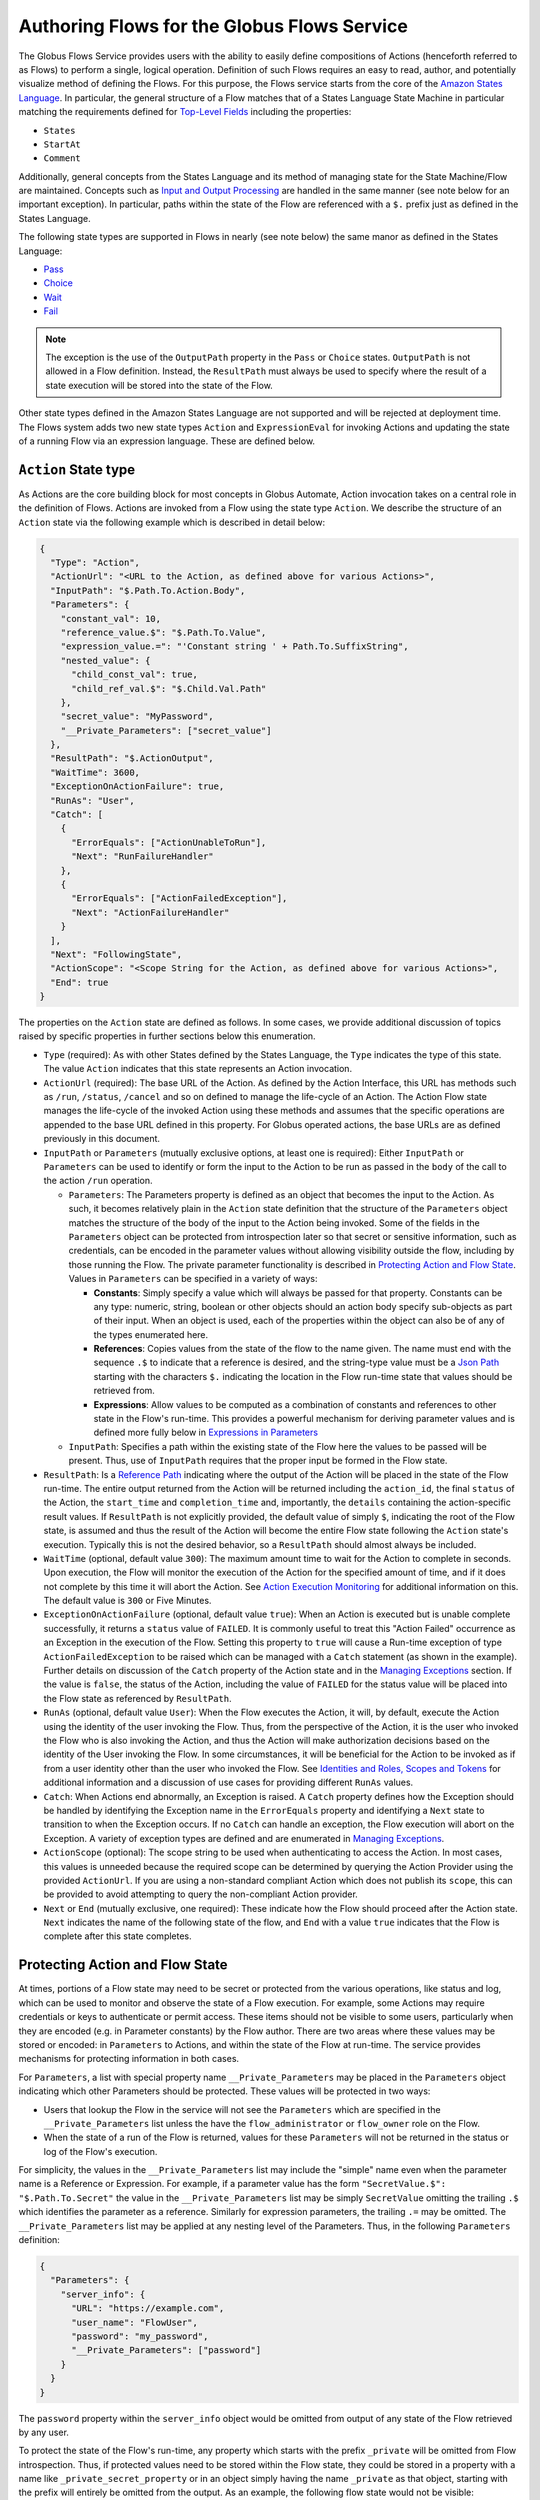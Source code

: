 .. _flows_authoring:

Authoring Flows for the Globus Flows Service
============================================

The Globus Flows Service provides users with the ability to easily define
compositions of Actions (henceforth referred to as Flows) to perform a single,
logical operation. Definition of such Flows requires an easy to read, author,
and potentially visualize method of defining the Flows. For this purpose, the
Flows service starts from the core of the `Amazon States Language
<https://states-language.net/spec.html>`_. In particular, the general structure
of a Flow matches that of a States Language State Machine in particular matching
the requirements defined for `Top-Level Fields
<https://states-language.net/spec.html#toplevelfields>`_ including the
properties:

* ``States``

* ``StartAt``

* ``Comment``

Additionally, general concepts from the States Language and its method of
managing state for the State Machine/Flow are maintained. Concepts such as
`Input and Output Processing <https://states-language.net/spec.html#filters>`_
are handled in the same manner (see note below for an important exception). In
particular, paths within the state of the Flow are referenced with a ``$.``
prefix just as defined in the States Language.

The following state types are supported in Flows in nearly (see note
below) the same manor as defined in the States Language:

* `Pass <https://states-language.net/spec.html#pass-state>`_

* `Choice <https://states-language.net/spec.html#choice-state>`_

* `Wait <https://states-language.net/spec.html#choice-state>`_

* `Fail <https://states-language.net/spec.html#fail-state>`_

.. note::

   The exception is the use of the ``OutputPath`` property in
   the ``Pass`` or ``Choice`` states. ``OutputPath`` is not allowed in
   a Flow definition. Instead, the ``ResultPath`` must always be used
   to specify where the result of a state execution will be stored
   into the state of the Flow.

Other state types defined in the Amazon States Language are not supported and will be rejected at deployment time. The Flows system adds two new state types ``Action`` and ``ExpressionEval`` for invoking Actions and updating the state of a running Flow via an expression language. These are defined below.

``Action`` State type
---------------------

As Actions are the core building block for most concepts in Globus Automate,
Action invocation takes on a central role in the definition of Flows. Actions
are invoked from a Flow using the state type ``Action``. We describe the
structure of an ``Action`` state via the following example which is described in
detail below:

.. code-block:: JSON

    {
      "Type": "Action",
      "ActionUrl": "<URL to the Action, as defined above for various Actions>",
      "InputPath": "$.Path.To.Action.Body",
      "Parameters": {
        "constant_val": 10,
        "reference_value.$": "$.Path.To.Value",
        "expression_value.=": "'Constant string ' + Path.To.SuffixString",
        "nested_value": {
          "child_const_val": true,
          "child_ref_val.$": "$.Child.Val.Path"
        },
        "secret_value": "MyPassword",
        "__Private_Parameters": ["secret_value"]
      },
      "ResultPath": "$.ActionOutput",
      "WaitTime": 3600,
      "ExceptionOnActionFailure": true,
      "RunAs": "User",
      "Catch": [
        {
          "ErrorEquals": ["ActionUnableToRun"],
          "Next": "RunFailureHandler"
        },
        {
          "ErrorEquals": ["ActionFailedException"],
          "Next": "ActionFailureHandler"
        }
      ],
      "Next": "FollowingState",
      "ActionScope": "<Scope String for the Action, as defined above for various Actions>",
      "End": true
    }

The properties on the ``Action`` state are defined as follows. In some
cases, we provide additional discussion of topics raised by specific properties
in further sections below this enumeration.

* ``Type`` (required): As with other States defined by the States Language, the ``Type`` indicates the type of this state. The value ``Action`` indicates that this state represents an Action invocation.

*  ``ActionUrl`` (required): The base URL of the Action. As defined by the Action Interface, this URL has methods such as ``/run``, ``/status``, ``/cancel`` and so on defined to manage the life-cycle of an Action. The Action Flow state manages the life-cycle of the invoked Action using these methods and assumes that the specific operations are appended to the base URL defined in this property. For Globus operated actions, the base URLs are as defined previously in this document.

*  ``InputPath`` or ``Parameters`` (mutually exclusive options, at least one is required): Either ``InputPath`` or ``Parameters`` can be used to identify or form the input to the Action to be run as passed in the ``body`` of the call to the action ``/run`` operation.

   *  ``Parameters``: The Parameters property is defined as an object that becomes the input to the Action. As such, it becomes relatively plain in the ``Action`` state definition that the structure of the ``Parameters`` object matches the structure of the body of the input to the Action being invoked. Some of the fields in the ``Parameters`` object can be protected from introspection later so that secret or sensitive information, such as credentials, can be encoded in the parameter values without allowing visibility outside the flow, including by those running the Flow. The private parameter functionality is described in `Protecting Action and Flow State`_. Values in ``Parameters`` can be specified in a variety of ways:

      *  **Constants**: Simply specify a value which will always be passed for that property. Constants can be any type: numeric, string, boolean or other objects should an action body specify sub-objects as part of their input. When an object is used, each of the properties within the object can also be of any of the types enumerated here.

      *  **References**: Copies values from the state of the flow to the name given. The name must end with the sequence ``.$`` to indicate that a reference is desired, and the string-type value must be a `Json Path <https://goessner.net/articles/JsonPath/>`_ starting with the characters ``$.`` indicating the location in the Flow run-time state that values should be retrieved from.

      *  **Expressions**: Allow values to be computed as a combination of constants and references to other state in the Flow's run-time. This provides a powerful mechanism for deriving parameter values and is defined more fully below in `Expressions in Parameters`_

   *  ``InputPath``: Specifies a path within the existing state of the Flow here the values to be passed will be present. Thus, use of ``InputPath`` requires that the proper input be formed in the Flow state.

*  ``ResultPath``: Is a `Reference Path <https://states-language.net/spec.html#ref-paths>`_ indicating where the output of the Action will be placed in the state of the Flow run-time. The entire output returned from the Action will be returned including the ``action_id``, the final ``status`` of the Action, the ``start_time`` and ``completion_time`` and, importantly, the ``details`` containing the action-specific result values. If ``ResultPath`` is not explicitly provided, the default value of simply ``$``, indicating the root of the Flow state, is assumed and thus the result of the Action will become the entire Flow state following the ``Action`` state's execution. Typically this is not the desired behavior, so a ``ResultPath`` should almost always be included.

*  ``WaitTime`` (optional, default value ``300``): The maximum amount time to wait for the Action to complete in seconds. Upon execution, the Flow will monitor the execution of the Action for the specified amount of time, and if it does not complete by this time it will abort the Action. See `Action Execution Monitoring`_ for additional information on this. The default value is ``300`` or Five Minutes.

*  ``ExceptionOnActionFailure`` (optional, default value ``true``): When an Action is executed but is unable complete successfully, it returns a ``status`` value of ``FAILED``. It is commonly useful to treat this "Action Failed" occurrence as an Exception in the execution of the Flow. Setting this property to ``true`` will cause a Run-time exception of type ``ActionFailedException`` to be raised which can be managed with a ``Catch`` statement (as shown in the example). Further details on discussion of the ``Catch`` property of the Action state and in the `Managing Exceptions`_ section. If the value is ``false``, the status of the Action, including the value of ``FAILED`` for the status value will be placed into the Flow state as referenced by ``ResultPath``.

*  ``RunAs`` (optional, default value ``User``): When the Flow executes the Action, it will, by default, execute the Action using the identity of the user invoking the Flow. Thus, from the perspective of the Action, it is the user who invoked the Flow who is also invoking the Action, and thus the Action will make authorization decisions based on the identity of the User invoking the Flow. In some circumstances, it will be beneficial for the Action to be invoked as if from a user identity other than the user who invoked the Flow. See `Identities and Roles, Scopes and Tokens`_ for additional information and a discussion of use cases for providing different ``RunAs`` values.

*   ``Catch``: When Actions end abnormally, an Exception is raised. A ``Catch`` property defines how the Exception should be handled by identifying the Exception name in the ``ErrorEquals`` property and identifying a ``Next`` state to transition to when the Exception occurs. If no ``Catch`` can handle an exception, the Flow execution will abort on the Exception. A variety of exception types are defined and are enumerated in `Managing Exceptions`_.

*  ``ActionScope`` (optional): The scope string to be used when authenticating to access the Action. In most cases, this values is unneeded because the required scope can be determined by querying the Action Provider using the provided ``ActionUrl``. If you are using a non-standard compliant Action which does not publish its ``scope``, this can be provided to avoid attempting to query the non-compliant Action provider.

*   ``Next`` or ``End`` (mutually exclusive, one required): These indicate how the Flow should proceed after the Action state. ``Next`` indicates the name of the following state of the flow, and ``End`` with a value ``true`` indicates that the Flow is complete after this state completes.

Protecting Action and Flow State
--------------------------------

At times, portions of a Flow state may need to be secret or protected from the
various operations, like status and log, which can be used to monitor and
observe the state of a Flow execution. For example, some Actions may require
credentials or keys to authenticate or permit access. These items should not be
visible to some users, particularly when they are encoded (e.g. in Parameter
constants) by the Flow author. There are two areas where these values may be
stored or encoded: in ``Parameters`` to Actions, and within the state of the
Flow at run-time. The service provides mechanisms for protecting information in
both cases.

For ``Parameters``, a list with special property name ``__Private_Parameters``
may be placed in the ``Parameters`` object indicating which other Parameters
should be protected. These values will be protected in two ways:

* Users that lookup the Flow in the service will not see the ``Parameters`` which are specified in the ``__Private_Parameters`` list unless the have the ``flow_administrator`` or ``flow_owner`` role on the Flow.

* When the state of a run of the Flow is returned, values for these ``Parameters`` will not be returned in the status or log of the Flow's execution.

For simplicity, the values in the ``__Private_Parameters``
list may include the "simple" name even when the parameter name is a Reference
or Expression. For example, if a parameter value has the form ``"SecretValue.$":
"$.Path.To.Secret"`` the value in the ``__Private_Parameters`` list may be
simply ``SecretValue`` omitting the trailing ``.$`` which identifies the
parameter as a reference. Similarly for expression parameters, the trailing
``.=`` may be omitted.  The ``__Private_Parameters`` list may be applied at any
nesting level of the Parameters. Thus, in the following ``Parameters``
definition:

.. code-block:: JSON

    {
      "Parameters": {
        "server_info": {
          "URL": "https://example.com",
          "user_name": "FlowUser",
          "password": "my_password",
          "__Private_Parameters": ["password"]
        }
      }
    }


The ``password`` property within the ``server_info`` object would be omitted
from output of any state of the Flow retrieved by any user.

To protect the state of the Flow's run-time, any property which starts with the
prefix ``_private`` will be omitted from Flow introspection. Thus, if protected
values need to be stored within the Flow state, they could be stored in a
property with a name like ``_private_secret_property`` or in an object simply
having the name ``_private`` as that object, starting with the prefix will
entirely be omitted from the output. As an example, the following flow state
would not be visible:

.. code-block:: JSON

    {
      "_private": {
          "user_name": "FlowUser",
          "password": "my_password",
      }
    }


However, the properties *MAY* still be referenced as part of a reference path
such as in an Action parameter. Thus, the reference path
``$._private.password`` could be used and the value ``my_password`` would be
used for the parameter. In such a case, that parameter would also most likely
need to appear in the ``__Private_Parameters`` list to prevent the value from
being shown when the state of the particular Action is displayed to a user.
Thus, the state protection via ``_private`` property names and the enumeration
of protected parameters via ``__Private_Parameters`` will often be used in
tandem.

.. _flow_action_expressions:

Expressions in Parameters
-------------------------

Action Parameters allow the inputs to an Action to be formed from different
parts of the Flow run-time state. However, the reference approach requires that
the exact value needed be present in the Flow's state. If the required value is
somehow to be derived from multiple values in the Flow state, reference
parameters are not sufficient. Thus, we introduce expression type parameters
which may evaluate multiple parts of the state to compute a single, required
value.

The syntax of an expression paramter takes the following form:

.. code-block:: JSON

    {
      "computed_param.=": "<state_val1> <op> <state_val2> <op> ..."
    }



The syntax for the expression largely follows what is expected in common
expression languages. This includes common arithmetic operators on numeric
values as well as operations on strings (e.g. string concatenation via a `+`
operation) and on lists (similarly the `+` operator will concatenate lists).

The values in the state of the flow may be used in the expression and are denoted as ``<state_valN>`` above. For the following description, assume that the input to (or current state of) a Flow Run is as follows:

.. code-block:: JSON

    {
      "foo": "bar",
      "list_val": [1, 2, 3],
      "object_val": {
        "sub_val1": "embedded",
        "sub_val2": "also_embedded"
      }
    }

The ``state_val`` values can be specified as the simple names of the properties
in the state of the running flow and allows for indexing into lists and into
embedded objects similar to Python. Thus, the following would be a valid
expression: ``foo + ' ' + object_val.sub_val1`` which would yield the string
``bar embedded``. Note the use of ``+`` to mean string concatenation and the
dot-separated naming of the field of the object.

Constants may also be used between operators, it is important to
remember that within an expression, a string type value must be enclosed in
quotes (either single quote characters as above which is often easier because they do not need to be escaped within a JSON string or double quotes).

Using Functions in Expressions
^^^^^^^^^^^^^^^^^^^^^^^^^^^^^^

In addition to basic arithmetic operations, a few *functions* may be used. Functions are invoked with the general form: ``function_name(param1, param2)``. Thus, an expression may, for example, take the form ``val1 + function(param1)``. The functions currently supported are:

* ``pathsplit``: This function may be used to break apart a "path" type string value. Paths are a series of path element names separated by `/` characters. The return value from the ``pathsplit`` function is an array of two elements: the first element is the path prior to the last element. This is also aware of a special "root path" of the form ``/~/`` as defined by Globus Transfer so that this string will never be "split". Examples:

  * ``pathsplit("/foo/bar/blech")`` returns ``["/foo/bar", "blech"]``
  * ``pathsplit("/~/path")`` returns ``["/~/", "path"]``

* ``is_present``: This function checks for the existence of a value in the state of the input Parameters. It is similar to the `IsPresent <https://docs.aws.amazon.com/step-functions/latest/dg/amazon-states-language-choice-state.html>`_ operator in the Amazon States Language. It takes in a reference to a value in the state, *as a string*, and returns ``true`` if the value exists, and ``false`` if not. This can be used to insure that a value is present before using it in a further expression such as: ``x if is_present('x') else 10`` which would use the conditional expression to check for presence of the property ``x`` and sets a constant if it is not present. This helps to avoid accessing properties that are not defined which would cause an error.

* ``getattr``: This function will return a value from the state of the input if it is present, and, optionally, a default value if it is not present. Examples:

  * ``getattr('x', 10)``: returns the value of property ``x`` if it is present, and the constant 10 if not (equivalent to the ``is_present`` example above.

  * ``getattr('missing_property')``: Would return a ``null` value if the ``missing_property`` value is not present in the state.

Identities and Roles, Scopes and Tokens
---------------------------------------

The ``RunAs`` property of an ``Action`` state can be used to control the identity associated with executing the Action. In most cases, it will be appropriate to have the Action invoked as the same identity that invoked the Flow. This is the default behavior, so no value for ``RunAs`` is needed to get this behavior. However, other scenarios may require a single Flow execution to invoke various Actions using different identities or roles. The ``RunAs`` property of the ``Action`` state provides two additional types of roles that can be specified:

*  ``Flow``: When the value is ``Flow``, the Action will be invoked as the identity of the Flow itself. Because every Flow is registered with the Globus Auth system so that it can authenticate requests to be run, it also has a unique identity in Globus Auth. This identity can be used to invoke other Actions. Thus, once the Flow is deployed, the Globus Auth identity of the Flow is known, and can be configured in the authorization state of various Actions for permission. To help with this form of configuration, the information provided by a flow using the command ``globus-automate flow list`` or ``globus-automate flow display`` includes two properties which help identity the Flow. The first is ``principal_urn`` which provides the URN form of the identity for the Flow which is used by many Actions and other Globus services to specify identities. The other property is ``globus_auth_username`` which is another common method of naming a Globus Auth identity.

* An arbitrary "role name" can also be specified as in ``"RunAs": "AdminUser"``. The identity for this role will be determined by an additional Globus Auth access token which is passed into the Flow at run-time as part of the initial state. The flows service will use this token when invoking the Action and so the Action will see the request as if coming from the user associated with this token. We describe how these role-specific tokens are passed next.

.. note::

   When a Flow is run, the identity of the running user is determined
   by examining the token passed on the header of the HTTP request,
   and, as described in the next section, other tokens may be passed
   in the body of the request. In either case, the Flows service will
   validate the token by interacting with the Globus Auth
   service. These interactions with Globus Auth require additional
   time when a Flow is being started. To help alleviate this overhead,
   the Flows service will retain (cache) results from token validity
   checks for up to 30 seconds. That is, if the same token is
   presented more than once within 30 seconds, the results from the
   previous check will be re-used.

   Thus, if a user should request that a token's validity be
   rescinded, it is _possible_ that use of the token may be considered
   valid for up to 30 seconds after the time the user rescinds the
   token's validity.

Providing Role-Specific Tokens
^^^^^^^^^^^^^^^^^^^^^^^^^^^^^^

When ``RunAs`` specifies a role name, corresponding tokens must be generated and provided to the Flow at run-time. The necessary information to generate any Globus Auth token is the name of the scope to which the token should be generated. So that generated tokens are as specific as possible, the Flows service creates a separate scope for each role which appears as part of a ``RunAs`` property. These scope strings are present in the Flow description under the property ``globus_auth_scopes_by_RunAs``. This will be a JSON object with the property names matching the roles named in ``RunAs`` and the values being the Globus Auth scope string. For example, if roles named ``Admin`` and ``Curator`` were present in the Flow definition, the Flow description would contain an object like:

.. code-block:: JSON

   {
     "Admin": "<Globus Auth Scope String for Admin>",
     "Curator": "Globus Auth Scope String for Curator>"
   }

When invoking the Flow (e.g. via ``globus-automate flow run``) the flow input would be required to contain the access tokens for each of the roles in a similar JSON object called ``_tokens`` as follows:

.. code-block:: JSON

   {
     "_tokens": {
       "Admin": "<Globus Auth access token for Admin>",
       "Curator": "Globus Auth access token for Curator>"
     }
   }

.. note::
   If the author of a Flow provides an ``input_schema`` for their Flow, the schema should specify that the ``_tokens`` property should be present with this structure. Otherwise, the Flows service will reject the input prior to running the Flow.

The method for generating the required tokens is outside the scope of this document. The approach will use of the `Globus Auth API <https://docs.globus.org/api/auth/>`_ and typically the `Globus SDK <https://globus-sdk-python.readthedocs.io/en/latest/>`_. In particular, the `section on obtaining tokens <https://globus-sdk-python.readthedocs.io/en/latest/tutorial.html#step-3-get-some-access-tokens>`_ is a good starting point.

Action Execution Monitoring
---------------------------

``Action`` states will block until the executed action reaches a
completion state with status value either ``SUCCEEDED`` or ``FAILED``
or when the ``WaitTime`` duration is reached. Within this time, the
Flow will periodically poll the Action to determine if it has reached
a completion state.  The interval between polls doubles after each
poll ("exponential back-off") up to a maximum interval between polls
of 10 minutes. Thus, detection of the completion will not be
instantaneous compared to when the action "actually" completes and may
be delayed up to the maximum poll interval of 10 minutes.

It is important to remember that this delay between an Action's actual
completion and it being detected by the Flow service can occur. A user
running a flow may observe or receive another form of notification
(such as an email from Globus Transfer) that an Action has completed
prior to the Flows service polling to discover the same progress has
occurred. This is an inherent property of the system.

Managing Exceptions
-------------------

Failures of Action states in the Flow are exposed via Exceptions which, as described above, can be handled via a ``Catch`` property on the Action state. The form of the ``Catch`` is as shown in the example, but the types of exceptions need to be discussed in more detail. There are three forms of exceptions that impact an Action execution:

* ``ActionUnableToRun``: This exception indicates that the initial attempt to run the Action failed and no action whatsoever was initiated. The output of the exception contains the error structure returned by the Action. This condition will always result in an exception.

* ``ActionFailedException``: This indicates that the Action was able initiated but during execution the Action was considered to have failed by the return of an Action status with the value ``FAILED``. This exception will only be raised if the property ``ExceptionOnActionFailure`` is set to true. This allows the Action failure to be handled by checking the result or by causing an exception. Either approach is valid and different users and different use cases may lend themselves to either approach. In either case, the output will contain the same Action status structure a completed action will contain, but the ``status`` value will necessarily be ``FAILED``.

* ``ActionTimeout``: When the ``WaitTime`` for an ``Action`` state is exceeded, this exception will be raised. The status of the most recent poll of the ``Action`` will be contained within the body of the exception.


Pre-Populated Run-time State
----------------------------

Basic information about the flow's state and the user invoking the Flow is provided through a "virtual", read-only property available at the JSONPath ``$._context``. This path may be used in a path for a ``Parameters`` value on an Action or Pass state type, or in expressions which are evaluated when generating ``Parameters`` values as described above. This allows the Flow to use these values as necessary for passing into Actions as parameters. As this is a read-only value, the ``_context`` cannot be overwritten by using the path in a ``ResultPath`` on any state. The ``_context`` value is itself an object
containing the following properties:

+---------------+-------------------------------------------------------------------------------------+
| Property name | Description                                                                         |
+===============+=====================================================================================+
| flow_id       | The id of the deployed Flow that is executing                                       |
+---------------+-------------------------------------------------------------------------------------+
| run_id        | The unique id assigned to **this execution** of the Flow                            |
+---------------+-------------------------------------------------------------------------------------+
| username      | The Globus Auth username for the user invoking the Flow                             |
+---------------+-------------------------------------------------------------------------------------+
| email         | The email address for the user invoking the Flow                                    |
+---------------+-------------------------------------------------------------------------------------+
| user_id       | The Globus Auth user id for the user invoking the Flow (in URN format)              |
+---------------+-------------------------------------------------------------------------------------+
| identities    | A list of all identities associated with the user invoking the Flow (in URN format) |
+---------------+-------------------------------------------------------------------------------------+
| token_info    | A child object containing the fields exp, iat, and nbf (described below)            |
+---------------+-------------------------------------------------------------------------------------+

The ``token_info`` fields are defined as follow:

* | ``exp``: Timestamp, measured in the number of seconds since January 1 1970
    UTC, indicating when this token will expire.

* | ``iat``: Timestamp, measured in the number of seconds since January 1 1970
    UTC, indicating when this token was originally issued.

* | ``nbf``: Timestamp, measured in the number of seconds since January 1 1970
    UTC, indicating when this token is not to be used before.


``ExpressionEval`` State type
-----------------------------

The ``Action`` state type provides a method of evaluating expressions to create Parameter values for passing to the action, and the ``Pass`` state, defined in the States Language, provides a means of moving or re-arranging the Flow's run-time state by specifying input Parameters and new locations via the ``ResultPath``. In some cases, the combination of the two capabilities is desired: the ability to compute results for Parameters as in the ``Action`` state and the simple storage of the new values, as in the ``Pass`` state. This is the role of the ``ExpressionEval`` state type. It can be thought of as an ``Action`` without the Action invocation, or a ``Pass`` where ``Parameters`` may contain expressions.

A primary situation in which this state type will be used is when determining a value to be tested in a ``Choice`` state type. The ``Choice`` state type can only read single values from the run-time state of the Flow, so if, for example, a value on which a ``Choice`` condition needs to be applied must be combined from separate parts of the Flow run-time state. The computed value can then be referenced in the ``Variable`` property of the Choice. Another use is to compute a "final" for the Flow to be stored in the state of the Flow and therefore seen in the output of the Flow upon completion.

An example structure for an ``ExpressionEval`` state is as follows:

.. code-block:: JSON

    {
      "Type": "ExpressionEval",
      "Parameters": {
        "constant_val": 10,
        "reference_value.$": "$.Path.To.Value",
        "expression_value.=": "'Constant string ' + `$.Path.To.SuffixString`",
        "nested_value": {
          "child_const_val": true,
          "child_ref_val.$": "$.Child.Val.Path"
        },
        "secret_value": "MyPassword",
        "__Private_Parameters": ["secret_value"]
      },
      "ResultPath": "$.final_result",
      "End": true
    }

All of the properties of the ``ExpressionEval`` state have the same meaning as described in the ``Action`` state. The ``ExpressionEval`` state cannot use the ``InputPath`` property (``Pass`` is appropriate if moving state from an ``InputPath`` to a ``ResultPath`` is needed), so ``Parameters`` must always be present. Just like in ``Action`` the ``Parameters`` may have constant, reference or expression types and portions of the state can be protected using a ``__Private_Parameters`` list. Like ``Action``, this state must have either a ``Next`` or an ``End: true``.

.. _example-flows-custom-format:

``Globus Web App Custom Formats``
---------------------------------

The `Globus web app`_ supports a JSON schema format in order to make starting flows a little more user friendly on the webapp.

``globus-collection``
^^^^^^^^^^^^^^^^^^^^^

``globus-collection`` as a ``format`` in your ``input_schema`` will signal to the webapp to show a custom input field for searching for and selecting a Globus collection on the Guided tab when starting a Flow.

This example input schema shows how to configure a basic Transfer flow using this format:

.. code-block:: JSON
    :emphasize-lines: 6,9-10,13-19

    {
        "additionalProperties": false,
        "properties": {
            "source": {
                "type": "object",
                "format": "globus-collection",
                "title": "Find source collection ID and path",
                "required": [
                    "id",
                    "path"
                ],
                "properties": {
                    "id": {
                        "type": "string",
                        "format": "uuid"
                    },
                    "path": {
                        "type": "string"
                    }
                },
                "additionalProperties": false
            },
            "destination": {
                "type": "object",
                "format": "globus-collection",
                "title": "Find destination endpoint ID and path",
                "required": [
                    "id",
                    "path"
                ],
                "properties": {
                    "id": {
                        "type": "string",
                        "format": "uuid"
                    },
                    "path": {
                        "type": "string"
                    }
                },
                "additionalProperties": false
            },
            "recursive": {
                "type": "boolean",
                "title": "Recursive transfer",
                "description": "Whether or not to transfer a directory recursively, must be true when transferring a directory."
            }
        },
        "required": ["source", "destination", "recursive"]
    }

The above will cause the Globus we application to display a set of inputs that map to the id and path fields for source and destination:

.. image:: _static/images/globus-collection-ex.png
  :alt: Example of the input created by globus collection format

Important notes about the ``globus-collection`` format:
-------------------------------------------------------

* The properties inside ``globus-collection`` must be named "id" and "path"
* The ``required`` field inside ``globus-collection`` determines behavior of the component as follows:
   * If both "id" and "path" are required, the component will display and require both collection and path inputs
   * If only "id" is required, the component will only display the Collection input
   * If only "path" is required, the component will display both inputs but only the path field will be required. The collection input is provided to allow browsing of that collection's directory listing
* This format is used to provide a UI component for `Globus web app`_ and will not substantively affect Flow usage from the Automate CLI or programmatic access

.. _example-flows-details:

Example Flows
-------------

.. _example-flow-move:

"Move" Flow
^^^^^^^^^^^

Flow ID: ``9123c20b-61e0-46e8-9469-92c999b6b8f2``.

A Flow which performs a 'move' operation on a directory by first transferring
from a source to a destination and then deleting the directory from the source.
The entire directory's contents, including files and subdirectories, will be
moved to the destination and then removed from the source.

View the `Move flow definition`_ in the Globus web app.
(You may need to log in first.)

.. code-block:: json
    :caption: Example Input

    {
        "source_endpoint_id": "ddb59af0-6d04-11e5-ba46-22000b92c6ec",
        "source_path": "/~/source-directory",
        "destination_endpoint_id": "ddb59aef-6d04-11e5-ba46-22000b92c6ec",
        "destination_path": "/~/destination-directory",
        "transfer_label": "Transfer for Generic Move from Globus Tutorial Endpoint 2 to Globus Tutorial Endpoint 1",
        "delete_label": "Delete after Transfer for Generic Move from Globus Tutorial Endpoint 2 to Globus Tutorial Endpoint 1"
    }

(Choose different ``source_path`` and ``destination_path`` as needed to run this
example flow.)

.. _example-flow-2-stage-transfer:

"2 Stage Transfer" Flow
^^^^^^^^^^^^^^^^^^^^^^^

Flow ID: ``79a4653f-f8da-43b6-a581-5d3b345ad575``.

Transfer from source to destination with an intermediate endpoint in-between.
Remove from intermediate after completion.

View the `2 Stage Transfer flow definition`_ in the Globus web app.

.. code-block:: json
    :caption: Example Input

    {
        "source_endpoint_id": "ddb59af0-6d04-11e5-ba46-22000b92c6ec",
        "source_path": "/~/source-directory",
        "intermediate_endpoint_id": "ddb59af0-6d04-11e5-ba46-22000b92c6ec",
        "intermediate_path": "/~/intermediate-directory-which-will-be-removed",
        "destination_endpoint_id": "ddb59aef-6d04-11e5-ba46-22000b92c6ec",
        "destination_path": "/~/destination-directory",
    }

.. _example-flow-transfer-set-permissions:

"Transfer Set Permissions" Flow
^^^^^^^^^^^^^^^^^^^^^^^^^^^^^^^

Flow ID: ``cdcd6d1a-b1c3-4e0b-8d4c-f205c16bf80c``.

A Flow which performs a Transfer on a directory, gives a user READ permissions
on the destination directory and notifies the user of their new data via email.
The user running the Flow must have administration privileges over the
destination endpoint.

View the `Transfer Set Permissions flow definition`_ in the Globus web app.

.. code-block:: json
    :caption: Example Input

    {
        "source_endpoint_id": "ddb59af0-6d04-11e5-ba46-22000b92c6ec",
        "source_path": "/share/godata",
        "destination_endpoint_id": "ddb59aef-6d04-11e5-ba46-22000b92c6ec",
        "destination_path": "/~/my-godata",
        "transfer_label": "Transfer for Transfer Set Permissions Flow",
        "user_id": "06a24bef-940e-418a-97bc-48229c64cc99",
        "user_email": "uriel@globus.org"
    }

(Of course, adjust ``user_email`` as necessary if you want to test this flow.)


..  _Move flow definition: https://app.globus.org/flows/9123c20b-61e0-46e8-9469-92c999b6b8f2/definition
..  _2 Stage Transfer flow definition: https://app.globus.org/flows/79a4653f-f8da-43b6-a581-5d3b345ad575/definition
..  _Transfer Set Permissions flow definition: https://app.globus.org/flows/cdcd6d1a-b1c3-4e0b-8d4c-f205c16bf80c/definition
..  _Globus web app: https://app.globus.org/
